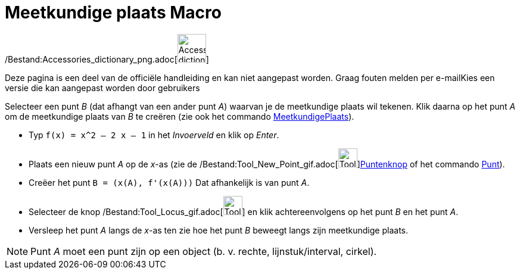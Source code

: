 = Meetkundige plaats Macro
:page-en: tools/Locus_Tool
ifdef::env-github[:imagesdir: /nl/modules/ROOT/assets/images]

/Bestand:Accessories_dictionary_png.adoc[image:48px-Accessories_dictionary.png[Accessories
dictionary.png,width=48,height=48]]

Deze pagina is een deel van de officiële handleiding en kan niet aangepast worden. Graag fouten melden per
e-mail[.mw-selflink .selflink]##Kies een versie die kan aangepast worden door gebruikers##

Selecteer een punt _B_ (dat afhangt van een ander punt _A_) waarvan je de meetkundige plaats wil tekenen. Klik daarna op
het punt _A_ om de meetkundige plaats van _B_ te creëren (zie ook het commando
xref:/commands/MeetkundigePlaats.adoc[MeetkundigePlaats]).

[EXAMPLE]
====

* Typ `++f(x) = x^2 – 2 x – 1++` in het _Invoerveld_ en klik op _Enter_.
* Plaats een nieuw punt _A_ op de _x_-as (zie de /Bestand:Tool_New_Point_gif.adoc[image:Tool_New_Point.gif[Tool New
Point.gif,width=32,height=32]]xref:/Puntenknop.adoc[Puntenknop] of het commando xref:/commands/Punt.adoc[Punt]).
* Creëer het punt `++B = (x(A), f'(x(A)))++` Dat afhankelijk is van punt _A_.
* Selecteer de knop /Bestand:Tool_Locus_gif.adoc[image:Tool_Locus.gif[Tool Locus.gif,width=32,height=32]] en klik
achtereenvolgens op het punt _B_ en het punt _A_.
* Versleep het punt _A_ langs de _x_-as ten zie hoe het punt _B_ beweegt langs zijn meetkundige plaats.

====

[NOTE]
====

Punt _A_ moet een punt zijn op een object (b. v. rechte, lijnstuk/interval, cirkel).

====
